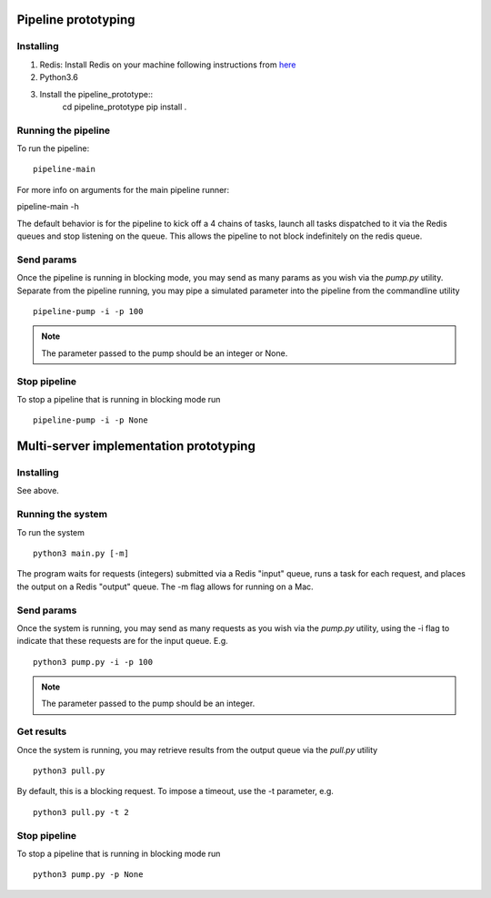 Pipeline prototyping
====================


Installing
----------


1. Redis: Install Redis on your machine following instructions from `here <https://redis.io/topics/quickstart>`_
2. Python3.6
3. Install the pipeline_prototype::
     cd pipeline_prototype
     pip install .

Running the pipeline
--------------------

To run the pipeline::

  pipeline-main

For more info on arguments for the main pipeline runner::

pipeline-main -h

The default behavior is for the pipeline to kick off a 4 chains of tasks, launch all tasks dispatched
to it via the Redis queues and stop listening on the queue. This allows the pipeline to not block
indefinitely on the redis queue.


Send params
-----------

Once the pipeline is running in blocking mode, you may send as many params as you wish via the `pump.py`
utility. Separate from the pipeline running, you may pipe a simulated parameter into the pipeline from the
commandline utility ::

   pipeline-pump -i -p 100

.. note:: The parameter passed to the pump should be an integer or None.

Stop pipeline
-------------

To stop a pipeline that is running in blocking mode run ::

   pipeline-pump -i -p None

Multi-server implementation prototyping
=======================================

Installing
----------

See above.


Running the system
------------------

To run the system ::

  python3 main.py [-m]

The program waits for requests (integers) submitted via a Redis "input" queue, runs a task for each request, and places the output on a Redis "output" queue. The -m flag allows for running on a Mac.


Send params
-----------

Once the system is running, you may send as many requests as you wish via the `pump.py`
utility, using the -i flag to indicate that these requests are for the input queue. E.g. ::

  python3 pump.py -i -p 100

.. note:: The parameter passed to the pump should be an integer.

Get results
-----------

Once the system is running, you may retrieve results from the output queue via the `pull.py` utility ::

  python3 pull.py

By default, this is a blocking request. To impose a timeout, use the -t parameter, e.g. ::

  python3 pull.py -t 2

Stop pipeline
-------------

To stop a pipeline that is running in blocking mode run ::

  python3 pump.py -p None


